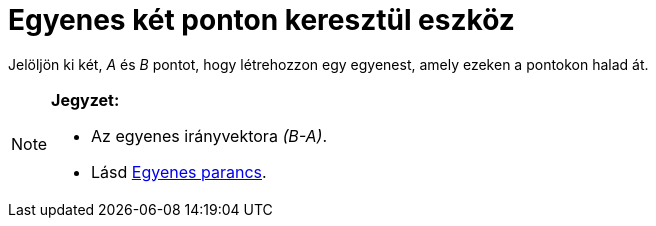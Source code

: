 = Egyenes két ponton keresztül eszköz
:page-en: tools/Line
ifdef::env-github[:imagesdir: /hu/modules/ROOT/assets/images]

Jelöljön ki két, _A_ és _B_ pontot, hogy létrehozzon egy egyenest, amely ezeken a pontokon halad át.

[NOTE]
====

*Jegyzet:*

* Az egyenes irányvektora _(B-A)_.
* Lásd xref:/commands/Egyenes.adoc[Egyenes parancs].

====
